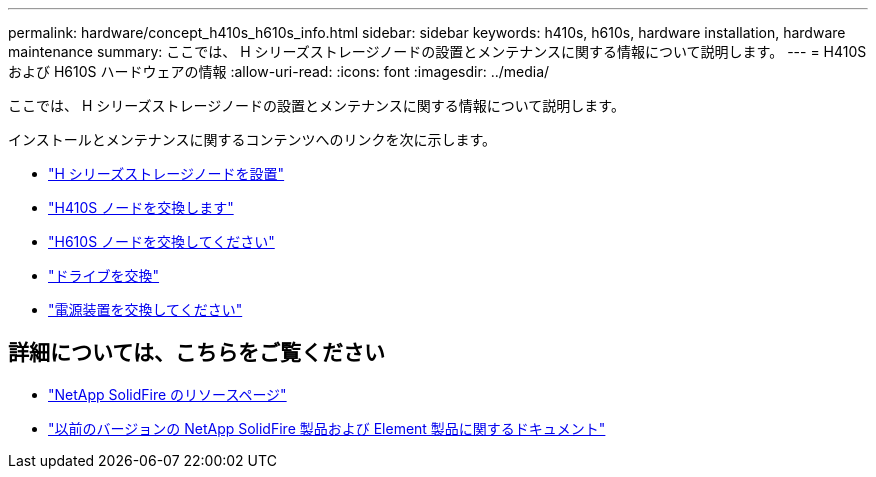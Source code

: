 ---
permalink: hardware/concept_h410s_h610s_info.html 
sidebar: sidebar 
keywords: h410s, h610s, hardware installation, hardware maintenance 
summary: ここでは、 H シリーズストレージノードの設置とメンテナンスに関する情報について説明します。 
---
= H410S および H610S ハードウェアの情報
:allow-uri-read: 
:icons: font
:imagesdir: ../media/


[role="lead"]
ここでは、 H シリーズストレージノードの設置とメンテナンスに関する情報について説明します。

インストールとメンテナンスに関するコンテンツへのリンクを次に示します。

* link:task_h410s_h610s_install.html["H シリーズストレージノードを設置"^]
* link:task_h410s_repl.html["H410S ノードを交換します"^]
* link:task_h610s_repl.html["H610S ノードを交換してください"^]
* link:task_hseries_driverepl.html["ドライブを交換"^]
* link:task_psu_repl.html["電源装置を交換してください"^]




== 詳細については、こちらをご覧ください

* https://www.netapp.com/data-storage/solidfire/documentation/["NetApp SolidFire のリソースページ"^]
* https://docs.netapp.com/sfe-122/topic/com.netapp.ndc.sfe-vers/GUID-B1944B0E-B335-4E0B-B9F1-E960BF32AE56.html["以前のバージョンの NetApp SolidFire 製品および Element 製品に関するドキュメント"^]

